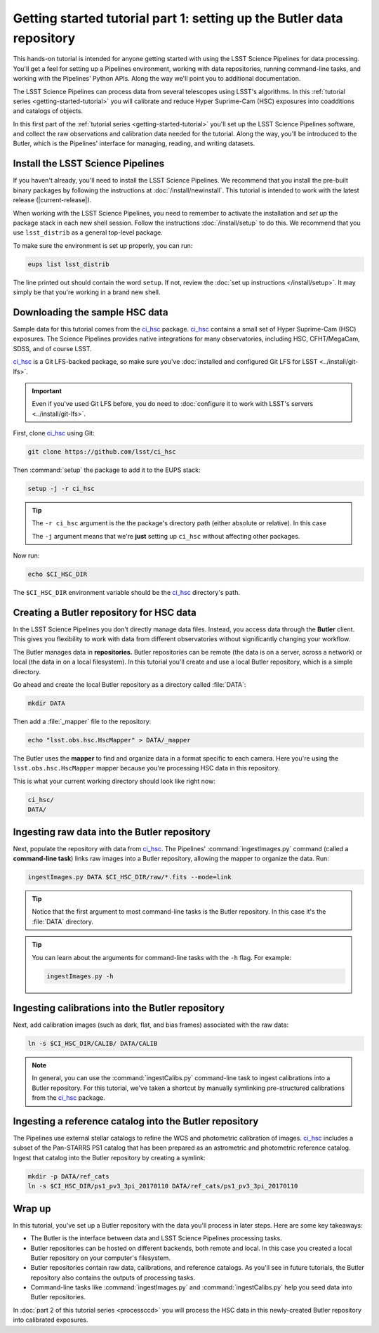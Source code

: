 ..
  Brief:
  This tutorial is geared towards new users of the LSST Science Pipelines software.
  Our goal is to guide the reader through a small data processing project to show what it feels like to use the Science Pipelines.
  We want this tutorial to be kinetic; instead of getting bogged down in explanations and side-notes, we'll link to other documentation.
  Don't assume the user has any prior experience with the Pipelines; do assume a working knowledge of astronomy and the command line.

.. _getting-started-tutorial-data-setup:

######################################################################
Getting started tutorial part 1: setting up the Butler data repository
######################################################################

This hands-on tutorial is intended for anyone getting started with using the LSST Science Pipelines for data processing.
You'll get a feel for setting up a Pipelines environment, working with data repositories, running command-line tasks, and working with the Pipelines' Python APIs.
Along the way we'll point you to additional documentation.

The LSST Science Pipelines can process data from several telescopes using LSST's algorithms.
In this :ref:`tutorial series <getting-started-tutorial>` you will calibrate and reduce Hyper Suprime-Cam (HSC) exposures into coadditions and catalogs of objects.

In this first part of the :ref:`tutorial series <getting-started-tutorial>` you'll set up the LSST Science Pipelines software, and collect the raw observations and calibration data needed for the tutorial.
Along the way, you'll be introduced to the Butler, which is the Pipelines' interface for managing, reading, and writing datasets.

Install the LSST Science Pipelines
==================================

If you haven't already, you'll need to install the LSST Science Pipelines.
We recommend that you install the pre-built binary packages by following the instructions at :doc:`/install/newinstall`.
This tutorial is intended to work with the latest release (|current-release|).

When working with the LSST Science Pipelines, you need to remember to activate the installation and *set up* the package stack in each new shell session.
Follow the instructions :doc:`/install/setup` to do this.
We recommend that you use ``lsst_distrib`` as a general top-level package.

To make sure the environment is set up properly, you can run:

.. code-block:: bash

   eups list lsst_distrib

The line printed out should contain the word ``setup``.
If not, review the :doc:`set up instructions </install/setup>`.
It may simply be that you're working in a brand new shell.

Downloading the sample HSC data
===============================

Sample data for this tutorial comes from the `ci_hsc`_ package.
`ci_hsc`_ contains a small set of Hyper Suprime-Cam (HSC) exposures.
The Science Pipelines provides native integrations for many observatories, including HSC, CFHT/MegaCam, SDSS, and of course LSST.

`ci_hsc`_ is a Git LFS-backed package, so make sure you've :doc:`installed and configured Git LFS for LSST <../install/git-lfs>`.

.. important::

   Even if you've used Git LFS before, you do need to :doc:`configure it to work with LSST's servers <../install/git-lfs>`.

First, clone `ci_hsc`_ using Git:

.. code-block:: bash

   git clone https://github.com/lsst/ci_hsc

Then :command:`setup` the package to add it to the EUPS stack:

.. code-block:: bash

   setup -j -r ci_hsc

.. tip::

   The ``-r ci_hsc`` argument is the the package's directory path (either absolute or relative).
   In this case

   The ``-j`` argument means that we're **just** setting up ``ci_hsc`` without affecting other packages.

Now run:

.. code-block:: bash

   echo $CI_HSC_DIR

The ``$CI_HSC_DIR`` environment variable should be the `ci_hsc`_ directory's path.

Creating a Butler repository for HSC data
=========================================

In the LSST Science Pipelines you don't directly manage data files.
Instead, you access data through the **Butler** client.
This gives you flexibility to work with data from different observatories without significantly changing your workflow.

The Butler manages data in **repositories.**
Butler repositories can be remote (the data is on a server, across a network) or local (the data in on a local filesystem).
In this tutorial you'll create and use a local Butler repository, which is a simple directory.

Go ahead and create the local Butler repository as a directory called :file:`DATA`:

.. code-block:: bash

   mkdir DATA

Then add a :file:`_mapper` file to the repository:

.. code-block:: bash

   echo "lsst.obs.hsc.HscMapper" > DATA/_mapper

The Butler uses the **mapper** to find and organize data in a format specific to each camera.
Here you're using the ``lsst.obs.hsc.HscMapper`` mapper because you're processing HSC data in this repository.

This is what your current working directory should look like right now:

.. code-block:: text

   ci_hsc/
   DATA/

Ingesting raw data into the Butler repository
=============================================

Next, populate the repository with data from `ci_hsc`_.
The Pipelines' :command:`ingestImages.py` command (called a **command-line task**) links raw images into a Butler repository, allowing the mapper to organize the data.
Run:

.. code-block:: bash

   ingestImages.py DATA $CI_HSC_DIR/raw/*.fits --mode=link

.. tip::

   Notice that the first argument to most command-line tasks is the Butler repository.
   In this case it's the :file:`DATA` directory.

.. tip::

   You can learn about the arguments for command-line tasks with the ``-h`` flag.
   For example:

   .. code-block:: bash

      ingestImages.py -h

Ingesting calibrations into the Butler repository
=================================================

Next, add calibration images (such as dark, flat, and bias frames) associated with the raw data:

.. code-block:: bash

   ln -s $CI_HSC_DIR/CALIB/ DATA/CALIB

.. note::

   In general, you can use the :command:`ingestCalibs.py` command-line task to ingest calibrations into a Butler repository.
   For this tutorial, we've taken a shortcut by manually symlinking pre-structured calibrations from the `ci_hsc`_ package.

Ingesting a reference catalog into the Butler repository
========================================================

The Pipelines use external stellar catalogs to refine the WCS and photometric calibration of images.
`ci_hsc`_ includes a subset of the Pan-STARRS PS1 catalog that has been prepared as an astrometric and photometric reference catalog.
Ingest that catalog into the Butler repository by creating a symlink:

.. code-block:: bash

   mkdir -p DATA/ref_cats
   ln -s $CI_HSC_DIR/ps1_pv3_3pi_20170110 DATA/ref_cats/ps1_pv3_3pi_20170110

.. Processing tasks use these reference catalogs through configurations.
.. The Pipelines will use this Pan-STARRS catalog by default 

.. seealso::

   Learn more about the PS1 reference catalog and how to use it with the LSST Science Pipelines in this `LSST Community forum topic <https://community.lsst.org/t/pan-starrs-reference-catalog-in-lsst-format/1572>`__.

..
   FIXME
   We'll need to link to additional documentation on reference catalogs and their preparation.
   Is manually linking a reference catalog our standard practice?

Wrap up
=======

In this tutorial, you've set up a Butler repository with the data you'll process in later steps.
Here are some key takeaways:

- The Butler is the interface between data and LSST Science Pipelines processing tasks.
- Butler repositories can be hosted on different backends, both remote and local. In this case you created a local Butler repository on your computer's filesystem.
- Butler repositories contain raw data, calibrations, and reference catalogs. As you'll see in future tutorials, the Butler repository also contains the outputs of processing tasks.
- Command-line tasks like :command:`ingestImages.py` and :command:`ingestCalibs.py` help you seed data into Butler repositories.

In :doc:`part 2 of this tutorial series <processccd>` you will process the HSC data in this newly-created Butler repository into calibrated exposures.

.. _ci_hsc: https://github.com/lsst/ci_hsc
